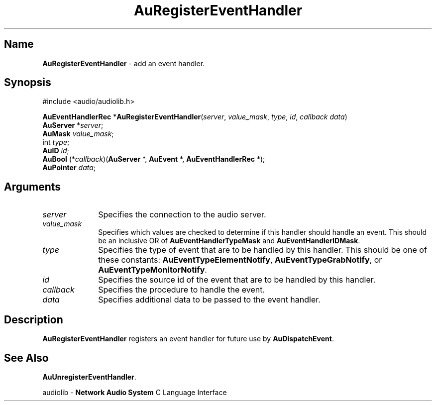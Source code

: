 .\" $NCDId: @(#)AuREvtHn.man,v 1.1 1994/09/27 00:33:45 greg Exp $
.\" copyright 1994 Steven King
.\"
.\" portions are
.\" * Copyright 1993 Network Computing Devices, Inc.
.\" *
.\" * Permission to use, copy, modify, distribute, and sell this software and its
.\" * documentation for any purpose is hereby granted without fee, provided that
.\" * the above copyright notice appear in all copies and that both that
.\" * copyright notice and this permission notice appear in supporting
.\" * documentation, and that the name Network Computing Devices, Inc. not be
.\" * used in advertising or publicity pertaining to distribution of this
.\" * software without specific, written prior permission.
.\" * 
.\" * THIS SOFTWARE IS PROVIDED 'AS-IS'.  NETWORK COMPUTING DEVICES, INC.,
.\" * DISCLAIMS ALL WARRANTIES WITH REGARD TO THIS SOFTWARE, INCLUDING WITHOUT
.\" * LIMITATION ALL IMPLIED WARRANTIES OF MERCHANTABILITY, FITNESS FOR A
.\" * PARTICULAR PURPOSE, OR NONINFRINGEMENT.  IN NO EVENT SHALL NETWORK
.\" * COMPUTING DEVICES, INC., BE LIABLE FOR ANY DAMAGES WHATSOEVER, INCLUDING
.\" * SPECIAL, INCIDENTAL OR CONSEQUENTIAL DAMAGES, INCLUDING LOSS OF USE, DATA,
.\" * OR PROFITS, EVEN IF ADVISED OF THE POSSIBILITY THEREOF, AND REGARDLESS OF
.\" * WHETHER IN AN ACTION IN CONTRACT, TORT OR NEGLIGENCE, ARISING OUT OF OR IN
.\" * CONNECTION WITH THE USE OR PERFORMANCE OF THIS SOFTWARE.
.\"
.\" $Id$
.TH AuRegisterEventHandler 3 "1.2" "audioutil"
.SH \fBName\fP
\fBAuRegisterEventHandler\fP \- add an event handler.
.SH \fBSynopsis\fP
#include <audio/audiolib.h>
.sp 1
\fBAuEventHandlerRec\fP *\fPAuRegisterEventHandler\fP(\fIserver\fP, \fIvalue_mask\fP, \fItype\fP, \fIid\fP, \fIcallback data\fP)
.br
    \fBAuServer\fP *\fIserver\fP;
.br
    \fBAuMask\fP \fIvalue_mask\fP;
.br
    int \fItype\fP;
.br
    \fBAuID\fP \fIid\fP;
.br
    \fBAuBool\fP (*\fIcallback\fP)(\fBAuServer\fP *, \fBAuEvent\fP *, \fBAuEventHandlerRec\fP *);
.br
    \fBAuPointer\fP \fIdata\fP;
.SH \fBArguments\fP
.IP \fIserver\fP 1i
Specifies the connection to the audio server.
.IP \fIvalue_mask\fP 1i
Specifies which values are checked to determine if this handler should handle an event.
This should be an inclusive OR of \fBAuEventHandlerTypeMask\fP and \fBAuEventHandlerIDMask\fP.
.IP \fItype\fP 1i
Specifies the type of event that are to be handled by this handler.
This should be one of these constants: \fBAuEventTypeElementNotify\fP, \fBAuEventTypeGrabNotify\fP, or \fBAuEventTypeMonitorNotify\fP.
.IP \fIid\fP 1i
Specifies the source id of the event that are to be handled by this handler.
.IP \fIcallback\fP 1i
Specifies the procedure to handle the event.
.IP \fIdata\fP 1i
Specifies additional data to be passed to the event handler.
.SH \fBDescription\fP
\fBAuRegisterEventHandler\fP registers an event handler for future use by \fBAuDispatchEvent\fP.
.SH \fBSee Also\fP
\fBAuUnregisterEventHandler\fP.
.sp 1
audiolib \- \fBNetwork Audio System\fP C Language Interface
